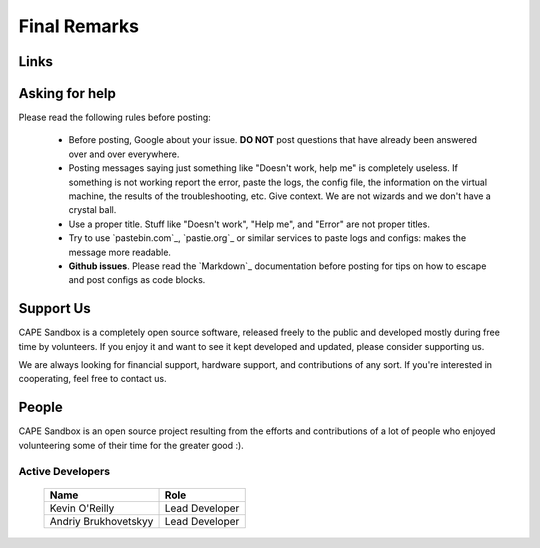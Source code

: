=============
Final Remarks
=============

Links
=====

.. _`capesandbox.com`: https://capesandbox.com
.. _`github.com/kevoreilly/community/`: https://github.com/kevoreilly/community/
.. _`github.com/kevoreilly`: https://github.com/kevoreilly/CAPEv2/

.. _join_the_discussion:

Asking for help
===================

Please read the following rules before posting:

 * Before posting, Google about your issue. **DO NOT** post questions that
   have already been answered over and over everywhere.
 * Posting messages saying just something like "Doesn't work, help me" is completely
   useless. If something is not working report the error, paste the logs,
   the config file, the information on the virtual machine, the
   results of the troubleshooting, etc. Give context. We are not wizards and we
   don't have a crystal ball.
 * Use a proper title. Stuff like "Doesn't work", "Help me", and "Error" are not
   proper titles.
 * Try to use `pastebin.com`_, `pastie.org`_ or similar services to paste
   logs and configs: makes the message more readable.
 * **Github issues**. Please read the `Markdown`_
   documentation before posting for tips on how to escape and post configs as code blocks.


Support Us
==========

CAPE Sandbox is a completely open source software, released freely to the public
and developed mostly during free time by volunteers. If you enjoy it and want to
see it kept developed and updated, please consider supporting us.

We are always looking for financial support, hardware support, and contributions of
any sort. If you're interested in cooperating, feel free to contact us.

People
======

CAPE Sandbox is an open source project resulting from the efforts and contributions
of a lot of people who enjoyed volunteering some of their time for the greater
good :).

Active Developers
-----------------

    +------------------------------+--------------------+
    | Name                         | Role               |
    +==============================+====================+
    | Kevin O'Reilly               | Lead Developer     |
    +------------------------------+--------------------+
    | Andriy Brukhovetskyy         | Lead Developer     |
    +------------------------------+--------------------+
